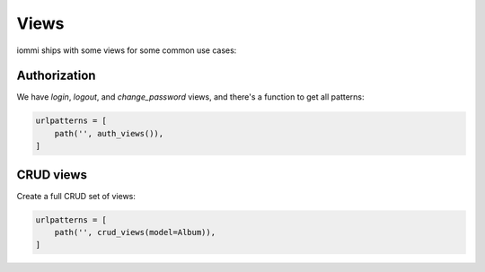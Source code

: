 

Views
=====

iommi ships with some views for some common use cases:

Authorization
~~~~~~~~~~~~~
We have `login`, `logout`, and `change_password` views, and there's a function to get all patterns:

.. code-block:: python

    urlpatterns = [
        path('', auth_views()),
    ]

.. raw:: html

    <div class="iframe_collapse" onclick="toggle('f6d4f77a-8004-433c-a417-618cfd223a79', this)">▼ Hide result</div>
    <iframe id="f6d4f77a-8004-433c-a417-618cfd223a79" src="doc_includes/views/test_auth.html" style="background: white; display: ; width: 100%; min-height: 100px; border: 1px solid gray;"></iframe>

.. raw:: html

    <div class="iframe_collapse" onclick="toggle('1801bf8e-d342-4b67-9190-9f26dd165c40', this)">▼ Hide result</div>
    <iframe id="1801bf8e-d342-4b67-9190-9f26dd165c40" src="doc_includes/views/test_auth1.html" style="background: white; display: ; width: 100%; min-height: 100px; border: 1px solid gray;"></iframe>

.. raw:: html

    <div class="iframe_collapse" onclick="toggle('433495f5-c6f3-4266-ab84-90aad63e143b', this)">▼ Hide result</div>
    <iframe id="433495f5-c6f3-4266-ab84-90aad63e143b" src="doc_includes/views/test_auth2.html" style="background: white; display: ; width: 100%; min-height: 100px; border: 1px solid gray;"></iframe>

CRUD views
~~~~~~~~~~

Create a full CRUD set of views:

.. code-block:: python

    urlpatterns = [
        path('', crud_views(model=Album)),
    ]

.. raw:: html

    <div class="iframe_collapse" onclick="toggle('1f7a8d49-1bf4-46ca-99e7-6dd68f8526e8', this)">▼ Hide result</div>
    <iframe id="1f7a8d49-1bf4-46ca-99e7-6dd68f8526e8" src="doc_includes/views/test_crud_view.html" style="background: white; display: ; width: 100%; min-height: 100px; border: 1px solid gray;"></iframe>

.. raw:: html

    <div class="iframe_collapse" onclick="toggle('90575edb-623e-4edf-b6c2-d93c10f5ee7f', this)">▼ Hide result</div>
    <iframe id="90575edb-623e-4edf-b6c2-d93c10f5ee7f" src="doc_includes/views/test_crud_view1.html" style="background: white; display: ; width: 100%; min-height: 100px; border: 1px solid gray;"></iframe>

.. raw:: html

    <div class="iframe_collapse" onclick="toggle('621cbc7e-f713-4469-a213-d429666842e3', this)">▼ Hide result</div>
    <iframe id="621cbc7e-f713-4469-a213-d429666842e3" src="doc_includes/views/test_crud_view2.html" style="background: white; display: ; width: 100%; min-height: 100px; border: 1px solid gray;"></iframe>

.. raw:: html

    <div class="iframe_collapse" onclick="toggle('a0190017-d931-48f4-936c-4c25b23437ec', this)">▼ Hide result</div>
    <iframe id="a0190017-d931-48f4-936c-4c25b23437ec" src="doc_includes/views/test_crud_view3.html" style="background: white; display: ; width: 100%; min-height: 100px; border: 1px solid gray;"></iframe>

.. raw:: html

    <div class="iframe_collapse" onclick="toggle('84cb5d6a-fe9b-460b-a8d6-83af1ca9afe5', this)">▼ Hide result</div>
    <iframe id="84cb5d6a-fe9b-460b-a8d6-83af1ca9afe5" src="doc_includes/views/test_crud_view4.html" style="background: white; display: ; width: 100%; min-height: 100px; border: 1px solid gray;"></iframe>

